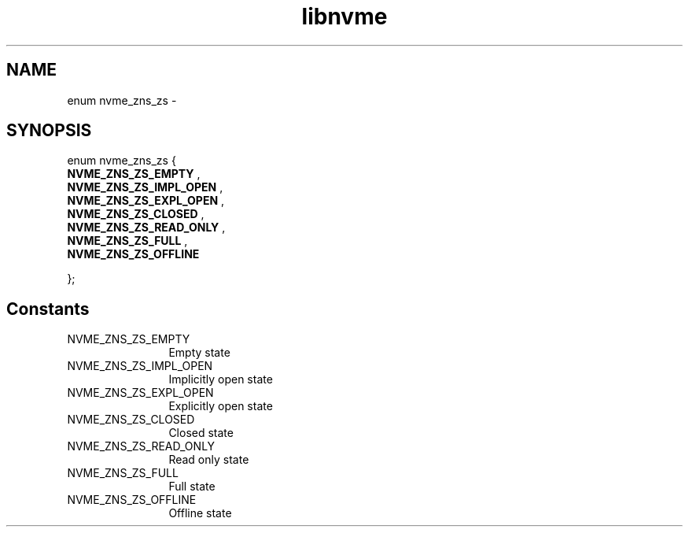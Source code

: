 .TH "libnvme" 9 "enum nvme_zns_zs" "April 2022" "API Manual" LINUX
.SH NAME
enum nvme_zns_zs \- 
.SH SYNOPSIS
enum nvme_zns_zs {
.br
.BI "    NVME_ZNS_ZS_EMPTY"
, 
.br
.br
.BI "    NVME_ZNS_ZS_IMPL_OPEN"
, 
.br
.br
.BI "    NVME_ZNS_ZS_EXPL_OPEN"
, 
.br
.br
.BI "    NVME_ZNS_ZS_CLOSED"
, 
.br
.br
.BI "    NVME_ZNS_ZS_READ_ONLY"
, 
.br
.br
.BI "    NVME_ZNS_ZS_FULL"
, 
.br
.br
.BI "    NVME_ZNS_ZS_OFFLINE"

};
.SH Constants
.IP "NVME_ZNS_ZS_EMPTY" 12
Empty state
.IP "NVME_ZNS_ZS_IMPL_OPEN" 12
Implicitly open state
.IP "NVME_ZNS_ZS_EXPL_OPEN" 12
Explicitly open state
.IP "NVME_ZNS_ZS_CLOSED" 12
Closed state
.IP "NVME_ZNS_ZS_READ_ONLY" 12
Read only state
.IP "NVME_ZNS_ZS_FULL" 12
Full state
.IP "NVME_ZNS_ZS_OFFLINE" 12
Offline state
